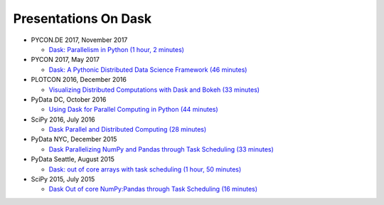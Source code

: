 Presentations On Dask
=====================
    
* PYCON.DE 2017, November 2017

  * `Dask: Parallelism in Python (1 hour, 2 minutes)
    <https://www.youtube.com/watch?v=rZlshXJydgQ>`__
    
* PYCON 2017, May 2017

  * `Dask: A Pythonic Distributed Data Science Framework (46 minutes)
    <https://www.youtube.com/watch?v=RA_2qdipVng>`__

* PLOTCON 2016, December 2016

  * `Visualizing Distributed Computations with Dask and Bokeh (33 minutes)
    <https://www.youtube.com/watch?v=FTJwDeXkggU>`__

* PyData DC, October 2016

  * `Using Dask for Parallel Computing in Python (44 minutes)
    <https://www.youtube.com/watch?v=s4ChP7tc3tA>`__

* SciPy 2016, July 2016

  * `Dask Parallel and Distributed Computing (28 minutes)
    <https://www.youtube.com/watch?v=PAGjm4BMKlk>`__

* PyData NYC, December 2015

  * `Dask Parallelizing NumPy and Pandas through Task Scheduling (33 minutes)
    <https://www.youtube.com/watch?v=mHd8AI8GQhQ>`__

* PyData Seattle, August 2015

  * `Dask: out of core arrays with task scheduling (1 hour, 50 minutes)
    <https://www.youtube.com/watch?v=ieW3G7ZzRZ0>`__

* SciPy 2015, July 2015

  * `Dask Out of core NumPy:Pandas through Task Scheduling (16 minutes)
    <https://www.youtube.com/watch?v=1kkFZ4P-XHg>`__
